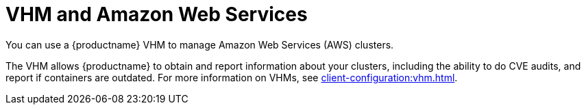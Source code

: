 [[vhm-aws]]
= VHM and Amazon Web Services

You can use a {productname} VHM to manage Amazon Web Services (AWS) clusters.

The VHM allows {productname} to obtain and report information about your clusters, including the ability to do CVE audits, and report if containers are outdated.
For more information on VHMs, see xref:client-configuration:vhm.adoc[].
